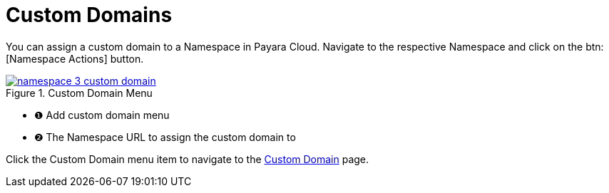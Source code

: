 = Custom Domains

You can assign a custom domain to a Namespace in Payara Cloud.
Navigate to the respective Namespace and click on the btn:[Namespace Actions] button.

.Custom Domain Menu
image::how-to-guides/application/manage/namespace/namespace-3-custom-domain.png[window="_blank", link="{imagesdir}/how-to-guides/application/manage/namespace/namespace-3-custom-domain.png"]

[checklist]
* ❶ Add custom domain menu
* ❷ The Namespace URL to assign the custom domain to

Click the Custom Domain menu item to navigate to the xref:docs:ROOT:how-to-guides/How to Use Custom Domains.adoc[Custom Domain] page.


